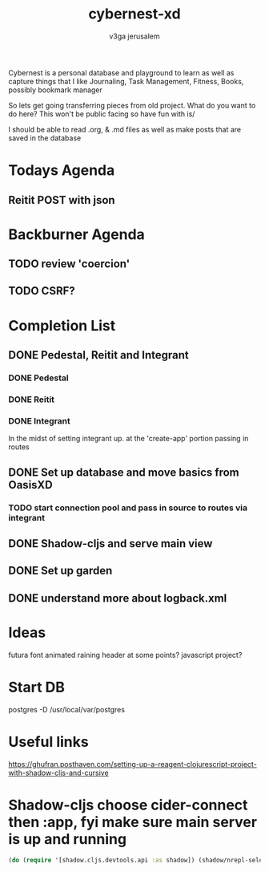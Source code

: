
#+TITLE: cybernest-xd
#+AUTHOR: v3ga jerusalem
#+STARTUP: hidestars

Cybernest is a personal database and playground to learn as well as capture things that I like
Journaling, Task Management, Fitness, Books, possibly bookmark manager


So lets get going transferring pieces from old project.
What do you want to do here? This won't be public facing so have fun with is/

I should be able to read .org, & .md files as well as make posts that are saved in the database
* Todays Agenda
** Reitit POST with json





* Backburner Agenda
** TODO review 'coercion'
** TODO CSRF?


* Completion List
** DONE Pedestal, Reitit and Integrant
   CLOSED: [2021-09-08 Wed 21:43]
*** DONE Pedestal
    CLOSED: [2021-09-08 Wed 11:49]
*** DONE Reitit
    CLOSED: [2021-09-08 Wed 11:50]
*** DONE Integrant
    CLOSED: [2021-09-08 Wed 21:44]
    In the midst of setting integrant up. at the 'create-app' portion passing in routes
** DONE Set up database and move basics from OasisXD
   CLOSED: [2021-09-09 Thu 21:15]
*** TODO start connection pool and pass in source to routes via integrant
** DONE Shadow-cljs and serve main view
   CLOSED: [2021-09-17 Fri 13:50]
** DONE Set up garden
   CLOSED: [2021-09-17 Fri 13:50]
** DONE understand more about logback.xml
   CLOSED: [2021-09-08 Wed 21:56]



* Ideas
  futura font
  animated raining header at some points? javascript project?


* Start DB
  postgres -D /usr/local/var/postgres



* Useful links
  https://ghufran.posthaven.com/setting-up-a-reagent-clojurescript-project-with-shadow-cljs-and-cursive



* Shadow-cljs choose cider-connect then :app, fyi make sure main server is up and running
  #+BEGIN_SRC clojure
(do (require '[shadow.cljs.devtools.api :as shadow]) (shadow/nrepl-select :app))
  #+END_SRC
